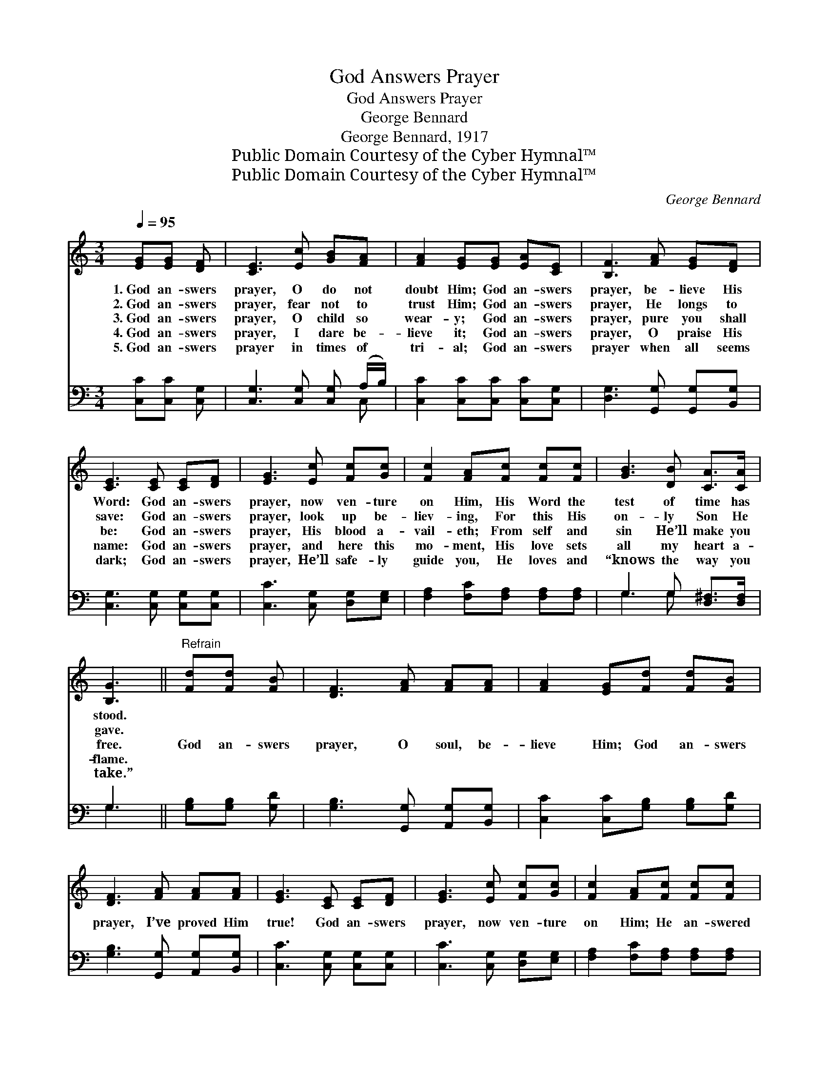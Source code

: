 X:1
T:God Answers Prayer
T:God Answers Prayer
T:George Bennard
T:George Bennard, 1917
T:Public Domain Courtesy of the Cyber Hymnal™
T:Public Domain Courtesy of the Cyber Hymnal™
C:George Bennard
Z:Public Domain
Z:Courtesy of the Cyber Hymnal™
%%score 1 ( 2 3 )
L:1/8
Q:1/4=95
M:3/4
K:C
V:1 treble 
V:2 bass 
V:3 bass 
V:1
 [EG][EG] [DF] | [CE]3 [Ec] [GB][FA] | [FA]2 [EG][EG] [EA][CE] | [B,F]3 [FA] [EG][DF] | %4
w: 1.~God an- swers|prayer, O do not|doubt Him; God an- swers|prayer, be- lieve His|
w: 2.~God an- swers|prayer, fear not to|trust Him; God an- swers|prayer, He longs to|
w: 3.~God an- swers|prayer, O child so|wear- y; God an- swers|prayer, pure you shall|
w: 4.~God an- swers|prayer, I dare be-|lieve it; God an- swers|prayer, O praise His|
w: 5.~God an- swers|prayer in times of|tri- al; God an- swers|prayer when all seems|
 [CE]3 [CE] [CE][DF] | [EG]3 [Ec] [Fc][Gc] | [Fc]2 [FA][Fc] [Fc][Fc] | [GB]3 [DB] [CA]>[CA] | %8
w: Word: God an- swers|prayer, now ven- ture|on Him, His Word the|test of time has|
w: save: God an- swers|prayer, look up be-|liev- ing, For this His|on- ly Son He|
w: be: God an- swers|prayer, His blood a-|vail- eth; From self and|sin He’ll make you|
w: name: God an- swers|prayer, and here this|mo- ment, His love sets|all my heart a-|
w: dark; God an- swers|prayer, He’ll safe- ly|guide you, He loves and|“knows the way you|
 [B,G]3 ||"^Refrain" [Fd][Fd] [FB] | [DF]3 [FA] [FA][FA] | [FA]2 [EG][Fd] [Fd][FB] | %12
w: stood.||||
w: gave.||||
w: free.|God an- swers|prayer, O soul, be-|lieve Him; God an- swers|
w: flame.||||
w: take.”||||
 [DF]3 [FA] [FA][FA] | [EG]3 [CE] [CE][DF] | [EG]3 [Ec] [Fc][Gc] | [Fc]2 [FA][Fc] [Fc][Fc] | %16
w: ||||
w: ||||
w: prayer, I’ve proved Him|true! God an- swers|prayer, now ven- ture|on Him; He an- swered|
w: ||||
w: ||||
 [Ec]3 [Fd] [FA][FB] | [Ec]3 |] %18
w: ||
w: ||
w: me, He’ll an- swer|you.|
w: ||
w: ||
V:2
 [C,C][C,C] [C,G,] | [C,G,]3 [C,G,] [C,G,] (A,/B,/) | [C,C]2 [C,C][C,C] [C,C][C,G,] | %3
 [D,G,]3 [G,,G,] [G,,G,][B,,G,] | [C,G,]3 [C,G,] [C,G,][C,G,] | [C,C]3 [C,G,] [D,G,][E,G,] | %6
 [F,A,]2 [F,C][F,A,] [F,A,][F,A,] | G,3 G, [D,^F,]>[D,F,] | G,3 || [G,B,][G,B,] [G,D] | %10
 [G,B,]3 [G,,G,] [A,,G,][B,,G,] | [C,C]2 [C,C][G,B,] [G,B,][G,D] | [G,B,]3 [G,,G,] [A,,G,][B,,G,] | %13
 [C,C]3 [C,G,] [C,G,][C,G,] | [C,C]3 [C,G,] [D,G,][E,G,] | [F,A,]2 [F,C][F,A,] [F,A,][F,A,] | %16
 G,3 [G,B,] [G,B,] (D/G,/) | [C,G,]3 |] %18
V:3
 x3 | x5 C, | x6 | x6 | x6 | x6 | x6 | G,3 G, x2 | G,3 || x3 | x6 | x6 | x6 | x6 | x6 | x6 | %16
 G,3 G, x2 | x3 |] %18

